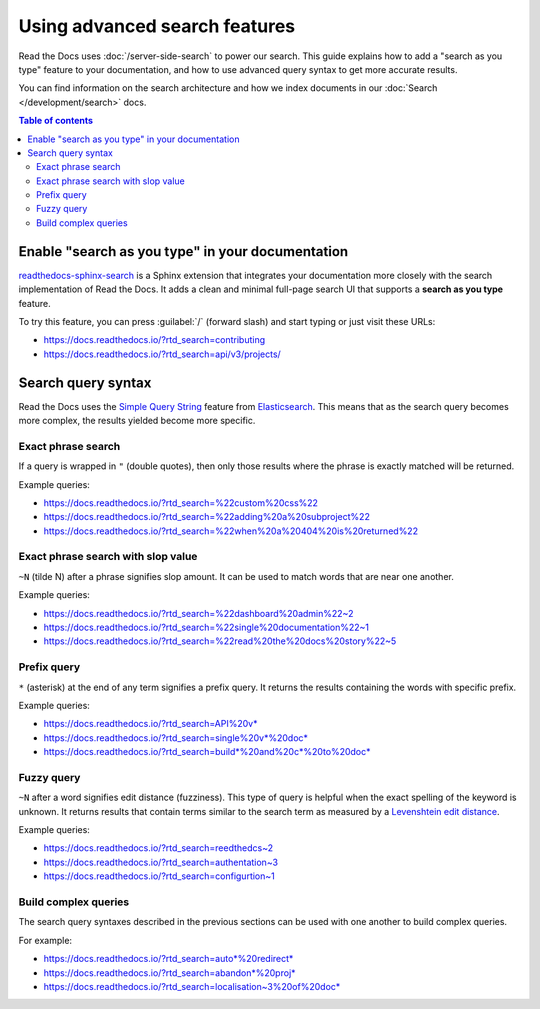 Using advanced search features
==============================

Read the Docs uses :doc:`/server-side-search` to power our search.
This guide explains how to add a "search as you type" feature to your documentation,
and how to use advanced query syntax to get more accurate results.

You can find information on the search architecture and how we index documents in our
:doc:`Search </development/search>` docs.

.. contents:: Table of contents
   :local:
   :backlinks: none
   :depth: 3

Enable "search as you type" in your documentation
-------------------------------------------------

`readthedocs-sphinx-search`_ is a Sphinx extension that integrates your
documentation more closely with the search implementation of Read the Docs.
It adds a clean and minimal full-page search UI that supports a **search as you type** feature.

To try this feature,
you can press :guilabel:`/` (forward slash) and start typing or just visit these URLs:

- https://docs.readthedocs.io/?rtd_search=contributing
- https://docs.readthedocs.io/?rtd_search=api/v3/projects/

Search query syntax
-------------------

Read the Docs uses the `Simple Query String`_ feature from `Elasticsearch`_.
This means that as the search query becomes more complex,
the results yielded become more specific.

Exact phrase search
~~~~~~~~~~~~~~~~~~~

If a query is wrapped in ``"`` (double quotes),
then only those results where the phrase is exactly matched will be returned.

Example queries:

- https://docs.readthedocs.io/?rtd_search=%22custom%20css%22
- https://docs.readthedocs.io/?rtd_search=%22adding%20a%20subproject%22
- https://docs.readthedocs.io/?rtd_search=%22when%20a%20404%20is%20returned%22

Exact phrase search with slop value
~~~~~~~~~~~~~~~~~~~~~~~~~~~~~~~~~~~

``~N`` (tilde N) after a phrase signifies slop amount.
It can be used to match words that are near one another.

Example queries:

- https://docs.readthedocs.io/?rtd_search=%22dashboard%20admin%22~2
- https://docs.readthedocs.io/?rtd_search=%22single%20documentation%22~1
- https://docs.readthedocs.io/?rtd_search=%22read%20the%20docs%20story%22~5

Prefix query
~~~~~~~~~~~~

``*`` (asterisk) at the end of any term signifies a prefix query.
It returns the results containing the words with specific prefix.

Example queries:

- https://docs.readthedocs.io/?rtd_search=API%20v*
- https://docs.readthedocs.io/?rtd_search=single%20v*%20doc*
- https://docs.readthedocs.io/?rtd_search=build*%20and%20c*%20to%20doc*

Fuzzy query
~~~~~~~~~~~

``~N`` after a word signifies edit distance (fuzziness).
This type of query is helpful when the exact spelling of the keyword is unknown.
It returns results that contain terms similar to the search term as measured by a `Levenshtein edit distance`_.

Example queries:

- https://docs.readthedocs.io/?rtd_search=reedthedcs~2
- https://docs.readthedocs.io/?rtd_search=authentation~3
- https://docs.readthedocs.io/?rtd_search=configurtion~1


Build complex queries
~~~~~~~~~~~~~~~~~~~~~

The search query syntaxes described in the previous sections can be used with one another to build complex queries.

For example:

- https://docs.readthedocs.io/?rtd_search=auto*%20redirect*
- https://docs.readthedocs.io/?rtd_search=abandon*%20proj*
- https://docs.readthedocs.io/?rtd_search=localisation~3%20of%20doc*

.. _Elasticsearch: https://www.elastic.co/products/elasticsearch
.. _readthedocs-sphinx-search: https://readthedocs-sphinx-search.readthedocs.io/
.. _Simple Query String: https://www.elastic.co/guide/en/elasticsearch/reference/current/query-dsl-simple-query-string-query.html#
.. _Levenshtein edit distance: https://en.wikipedia.org/wiki/Levenshtein_distance
